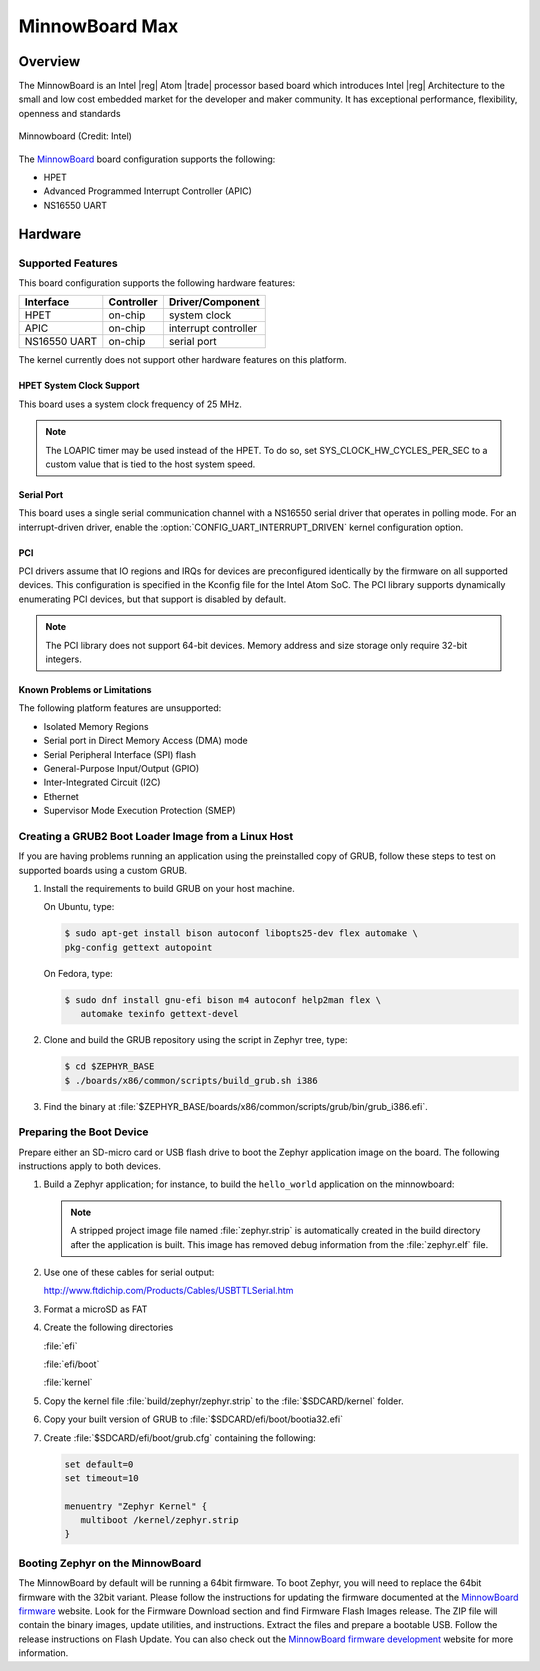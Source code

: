 .. _minnowboard_board:

MinnowBoard Max
###############

Overview
********

The MinnowBoard is an Intel |reg| Atom |trade| processor based board which introduces
Intel |reg| Architecture to the small and low cost embedded market for the developer
and maker community. It has exceptional performance, flexibility, openness and
standards

.. figure:: minnowboard.jpg
   :width: 800px
   :align: center
   :alt: Minnowboard

   Minnowboard (Credit: Intel)


The `MinnowBoard`_ board configuration supports the following:

* HPET

* Advanced Programmed Interrupt Controller (APIC)

* NS16550 UART


Hardware
********
Supported Features
==================

This board configuration supports the following hardware features:

+--------------+------------+-----------------------+
| Interface    | Controller | Driver/Component      |
+==============+============+=======================+
| HPET         | on-chip    | system clock          |
+--------------+------------+-----------------------+
| APIC         | on-chip    | interrupt controller  |
+--------------+------------+-----------------------+
| NS16550      | on-chip    | serial port           |
| UART         |            |                       |
+--------------+------------+-----------------------+

The kernel currently does not support other hardware features on this platform.

HPET System Clock Support
--------------------------

This board uses a system clock frequency of 25 MHz.

.. note::
   The LOAPIC timer may be used instead of the HPET. To do so,
   set SYS_CLOCK_HW_CYCLES_PER_SEC to a custom value that is tied to the host system speed.

Serial Port
-----------

This board uses a single serial communication channel
with a NS16550 serial driver that operates in polling mode.
For an interrupt-driven driver, enable the
:option:`CONFIG_UART_INTERRUPT_DRIVEN` kernel configuration option.

PCI
----

PCI drivers assume that IO regions and IRQs for devices are preconfigured
identically by the firmware on all supported devices.  This configuration is
specified in the Kconfig file for the Intel Atom SoC.  The PCI library supports
dynamically enumerating PCI devices, but that support is disabled by default.

.. note::
   The PCI library does not support 64-bit devices.
   Memory address and size storage only require 32-bit integers.


Known Problems or Limitations
-----------------------------

The following platform features are unsupported:

* Isolated Memory Regions
* Serial port in Direct Memory Access (DMA) mode
* Serial Peripheral Interface (SPI) flash
* General-Purpose Input/Output (GPIO)
* Inter-Integrated Circuit (I2C)
* Ethernet
* Supervisor Mode Execution Protection (SMEP)



Creating a GRUB2 Boot Loader Image from a Linux Host
====================================================


If you are having problems running an application using the preinstalled
copy of GRUB, follow these steps to test on supported boards using a custom GRUB.

#. Install the requirements to build GRUB on your host machine.

   On Ubuntu, type:

   .. code-block:: console

      $ sudo apt-get install bison autoconf libopts25-dev flex automake \
      pkg-config gettext autopoint

   On Fedora, type:

   .. code-block:: console

     $ sudo dnf install gnu-efi bison m4 autoconf help2man flex \
        automake texinfo gettext-devel

#. Clone and build the GRUB repository using the script in Zephyr tree, type:

   .. code-block:: console

     $ cd $ZEPHYR_BASE
     $ ./boards/x86/common/scripts/build_grub.sh i386

#. Find the binary at
   :file:`$ZEPHYR_BASE/boards/x86/common/scripts/grub/bin/grub_i386.efi`.



Preparing the Boot Device
=========================

Prepare either an SD-micro card or USB flash drive to boot the Zephyr
application image on the board. The following instructions apply to both
devices.


#. Build a Zephyr application; for instance, to build the ``hello_world``
   application on the minnowboard:

   .. zephyr-app-commands::
      :zephyr-app: samples/hello_world
      :board: minnowboard
      :goals: build

   .. note::

      A stripped project image file named :file:`zephyr.strip` is automatically
      created in the build directory after the application is built. This image
      has removed debug information from the :file:`zephyr.elf` file.

#. Use one of these cables for serial output:

   `<http://www.ftdichip.com/Products/Cables/USBTTLSerial.htm>`_

#. Format a microSD as FAT

#. Create the following directories

   :file:`efi`

   :file:`efi/boot`

   :file:`kernel`

#. Copy the kernel file :file:`build/zephyr/zephyr.strip` to the :file:`$SDCARD/kernel` folder.

#. Copy your built version of GRUB to :file:`$SDCARD/efi/boot/bootia32.efi`

#. Create :file:`$SDCARD/efi/boot/grub.cfg` containing the following:

   .. code-block:: console

      set default=0
      set timeout=10

      menuentry "Zephyr Kernel" {
         multiboot /kernel/zephyr.strip
      }

Booting Zephyr on the MinnowBoard
=================================

The MinnowBoard by default will be running a 64bit firmware. To boot Zephyr, you
will need to replace the 64bit firmware with the 32bit variant. Please follow
the instructions for updating the firmware documented at the
`MinnowBoard firmware`_ website. Look for the Firmware Download section and find
Firmware Flash Images release. The ZIP file will contain the binary images,
update utilities, and instructions. Extract the files and prepare a bootable USB.
Follow the release instructions on Flash Update. You can also check out the
`MinnowBoard firmware development`_ website for more information.

.. _MinnowBoard: https://github.com/MinnowBoard-org
.. _MinnowBoard firmware: https://software.intel.com/en-us/articles/minnowboard-maxturbot-uefi-firmware
.. _Minnowboard firmware development: https://github.com/tianocore/edk2-platforms/blob/master/Platform/Intel/Vlv2TbltDevicePkg/Readme.md
